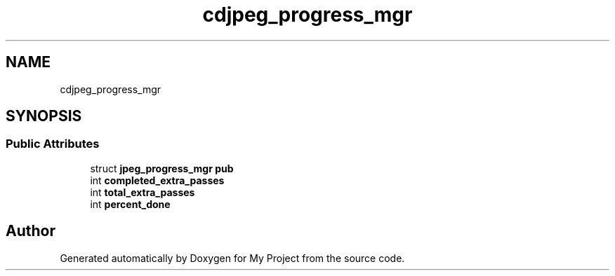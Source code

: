 .TH "cdjpeg_progress_mgr" 3 "Wed Feb 1 2023" "Version Version 0.0" "My Project" \" -*- nroff -*-
.ad l
.nh
.SH NAME
cdjpeg_progress_mgr
.SH SYNOPSIS
.br
.PP
.SS "Public Attributes"

.in +1c
.ti -1c
.RI "struct \fBjpeg_progress_mgr\fP \fBpub\fP"
.br
.ti -1c
.RI "int \fBcompleted_extra_passes\fP"
.br
.ti -1c
.RI "int \fBtotal_extra_passes\fP"
.br
.ti -1c
.RI "int \fBpercent_done\fP"
.br
.in -1c

.SH "Author"
.PP 
Generated automatically by Doxygen for My Project from the source code\&.
